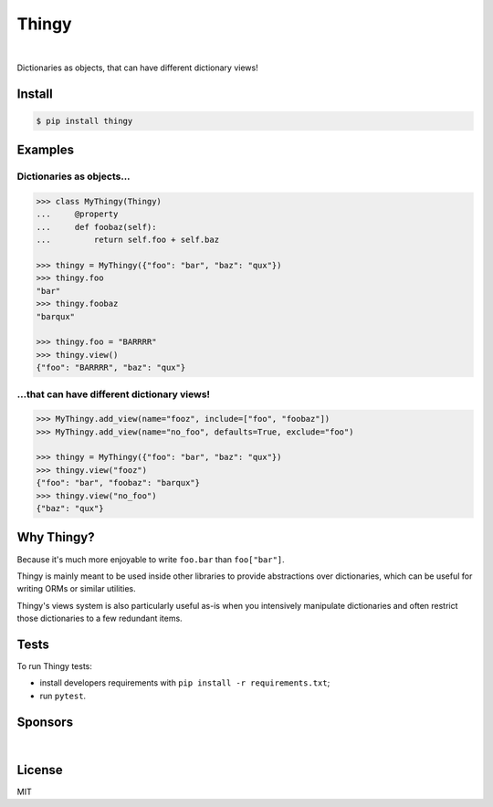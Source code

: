 ======
Thingy
======

.. image:: https://img.shields.io/pypi/v/thingy.svg
   :target: https://pypi.python.org/pypi/Thingy
.. image:: https://img.shields.io/github/license/Refty/thingy.svg
   :target: https://github.com/Refty/thingy/blob/master/LICENSE
.. image:: https://img.shields.io/travis/Refty/thingy.svg
   :target: https://travis-ci.org/Refty/thingy
.. image:: https://img.shields.io/coveralls/Refty/thingy.svg
   :target: https://coveralls.io/github/Refty/thingy
.. image:: https://readthedocs.org/projects/python-thingy/badge
   :target: https://python-thingy.readthedocs.io

|

Dictionaries as objects, that can have different dictionary views!


Install
=======

.. code-block:: sh

   $ pip install thingy


Examples
========

Dictionaries as objects...
--------------------------

.. code-block:: python

   >>> class MyThingy(Thingy)
   ...     @property
   ...     def foobaz(self):
   ...         return self.foo + self.baz

   >>> thingy = MyThingy({"foo": "bar", "baz": "qux"})
   >>> thingy.foo
   "bar"
   >>> thingy.foobaz
   "barqux"

   >>> thingy.foo = "BARRRR"
   >>> thingy.view()
   {"foo": "BARRRR", "baz": "qux"}


...that can have different dictionary views!
--------------------------------------------

.. code-block:: python

   >>> MyThingy.add_view(name="fooz", include=["foo", "foobaz"])
   >>> MyThingy.add_view(name="no_foo", defaults=True, exclude="foo")

   >>> thingy = MyThingy({"foo": "bar", "baz": "qux"})
   >>> thingy.view("fooz")
   {"foo": "bar", "foobaz": "barqux"}
   >>> thingy.view("no_foo")
   {"baz": "qux"}


Why Thingy?
===========

Because it's much more enjoyable to write ``foo.bar`` than ``foo["bar"]``.

Thingy is mainly meant to be used inside other libraries to provide abstractions
over dictionaries, which can be useful for writing ORMs or similar utilities.

Thingy's views system is also particularly useful as-is when you intensively
manipulate dictionaries and often restrict those dictionaries to a few redundant
items.


Tests
=====

To run Thingy tests:

* install developers requirements with ``pip install -r requirements.txt``;
* run ``pytest``.


Sponsors
========

.. image:: https://raw.githubusercontent.com/Refty/thingy/master/img/numberly.png
    :alt: Numberly
    :align: center
    :target: https://numberly.com/

|

.. image:: https://raw.githubusercontent.com/Refty/thingy/master/img/refty.png
    :alt: Refty
    :align: center
    :target: https://refty.co/


License
=======

MIT
